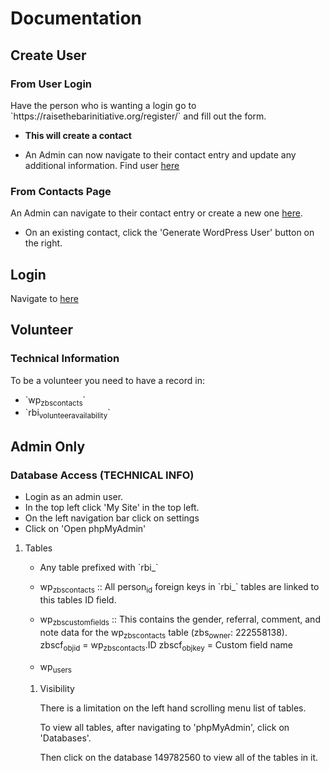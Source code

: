 #+STARTUP: content showstars indent
#+TILE: Raise the Bar Documentation

* Documentation
** Create User
*** From User Login
Have the person who is wanting a login go to `https://raisethebarinitiative.org/register/` and fill out the form.

- *This will create a contact*
  
- An Admin can now navigate to their contact entry and update any additional information.
  Find user [[https://raisethebarinitiative.org/wp-admin/admin.php?page=manage-customers][here]]
  
*** From Contacts Page
An Admin can navigate to their contact entry or create a new one [[https://raisethebarinitiative.org/wp-admin/admin.php?page=manage-customers][here]].

- On an existing contact, click the 'Generate WordPress User' button on the right.
  [[./Generate_WordPress_User.png]]

** Login
Navigate to [[https://raisethebarinitiative.org/login/][here]]


** Volunteer

*** Technical Information
To be a volunteer you need to have a record in:
- `wp_zbs_contacts`
- `rbi_volunteer_availability`
  
** Admin Only

*** Database Access (TECHNICAL INFO)
- Login as an admin user.
- In the top left click 'My Site' in the top left.
  [[./Admin_My_Site.png]]
- On the left navigation bar click on settings
  [[./Settings_Hosting_Configuration.png]]
- Click on 'Open phpMyAdmin'
  [[./phpMyAdmin_Database_Access.png]]

**** Tables
- Any table prefixed with `rbi_`

- wp_zbs_contacts ::
  All person_id foreign keys in `rbi_` tables are linked to this tables ID field.

- wp_zbs_customfields ::
  This contains the gender, referral, comment, and note data for the wp_zbs_contacts table (zbs_owner: 222558138).
  zbscf_objid = wp_zbs_contacts.ID
  zbscf_objkey = Custom field name
  
- wp_users

***** Visibility 
There is a limitation on the left hand scrolling menu list of tables.

To view all tables, after navigating to 'phpMyAdmin', click on 'Databases'.
[[./Databases_All_Tables.png]]

Then click on the database 149782560 to view all of the tables in it.
[[./Database.png]]
